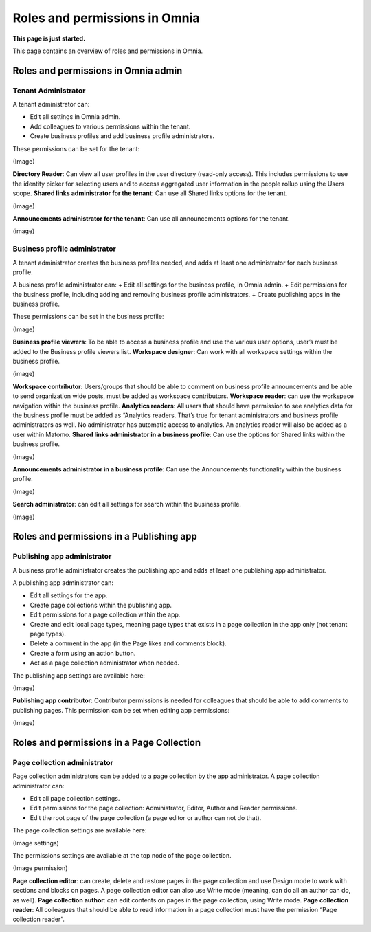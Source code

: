Roles and permissions in Omnia
==================================

**This page is just started.**

This page contains an overview of roles and permissions in Omnia.

Roles and permissions in Omnia admin
****************************************

Tenant Administrator
----------------------
A tenant administrator can: 

+ Edit all settings in Omnia admin.
+ Add colleagues to various permissions within the tenant.
+ Create business profiles and add business profile administrators.

These permissions can be set for the tenant:

(Image)

**Directory Reader**: Can view all user profiles in the user directory (read-only access). This includes permissions to use the identity picker for selecting users and to access aggregated user information in the people rollup using the Users scope.
**Shared links administrator for the tenant**: Can use all Shared links options for the tenant.

(Image)

**Announcements administrator for the tenant**: Can use all announcements options for the tenant.

(image)

Business profile administrator
--------------------------------
A tenant administrator creates the business profiles needed, and adds at least one administrator for each business profile.

A business profile administrator can:
+ Edit all settings for the business profile, in Omnia admin.
+ Edit permissions for the business profile, including adding and removing business profile administrators.
+ Create publishing apps in the business profile.

These permissions can be set in the business profile:

(Image)

**Business profile viewers**: To be able to access a business profile and use the various user options, user’s must be added to the Business profile viewers list. 
**Workspace designer**: Can work with all workspace settings within the business profile.

(image)

**Workspace contributor**: Users/groups that should be able to comment on business profile announcements and be able to send organization wide posts, must be added as workspace contributors.
**Workspace reader**: can use the workspace navigation within the business profile.
**Analytics readers**: All users that should have permission to see analytics data for the business profile must be added as “Analytics readers. That’s true for tenant administrators and business profile administrators as well. No administrator has automatic access to analytics. An analytics reader will also be added as a user within Matomo.
**Shared links administrator in a business profile**: Can use the options for Shared links within the business profile. 

(Image)

**Announcements administrator in a business profile**: Can use the Announcements functionality within the business profile.

(Image)

**Search administrator**: can edit all settings for search within the business profile. 

(Image)

Roles and permissions in a Publishing app
******************************************

Publishing app administrator
------------------------------
A business profile administrator creates the publishing app and adds at least one publishing app administrator. 

A publishing app administrator can:

+ Edit all settings for the app.
+ Create page collections within the publishing app.
+ Edit permissions for a page collection within the app.
+ Create and edit local page types, meaning page types that exists in a page collection in the app only (not tenant page types).
+ Delete a comment in the app (in the Page likes and comments block).
+ Create a form using an action button.
+ Act as a page collection administrator when needed.

The publishing app settings are available here:

(Image)

**Publishing app contributor**: Contributor permissions is needed for colleagues that should be able to add comments to publishing pages. This permission can be set when editing app permissions:

(Image)

Roles and permissions in a Page Collection
*********************************************

Page collection administrator
-----------------------------------
Page collection administrators can be added to a page collection by the app administrator. A page collection administrator can:

+ Edit all page collection settings.
+ Edit permissions for the page collection: Administrator, Editor, Author and Reader permissions.
+ Edit the root page of the page collection (a page editor or author can not do that).

The page collection settings are available here:

(Image settings)

The permissions settings are available at the top node of the page collection.

(Image permission)

**Page collection editor**: can create, delete and restore pages in the page collection and use Design mode to work with sections and blocks on pages. A page collection editor can also use Write mode (meaning, can do all an author can do, as well).
**Page collection author**: can edit contents on pages in the page collection, using Write mode.
**Page collection reader**: All colleagues that should be able to read information in a page collection must have the permission “Page collection reader”. 


















